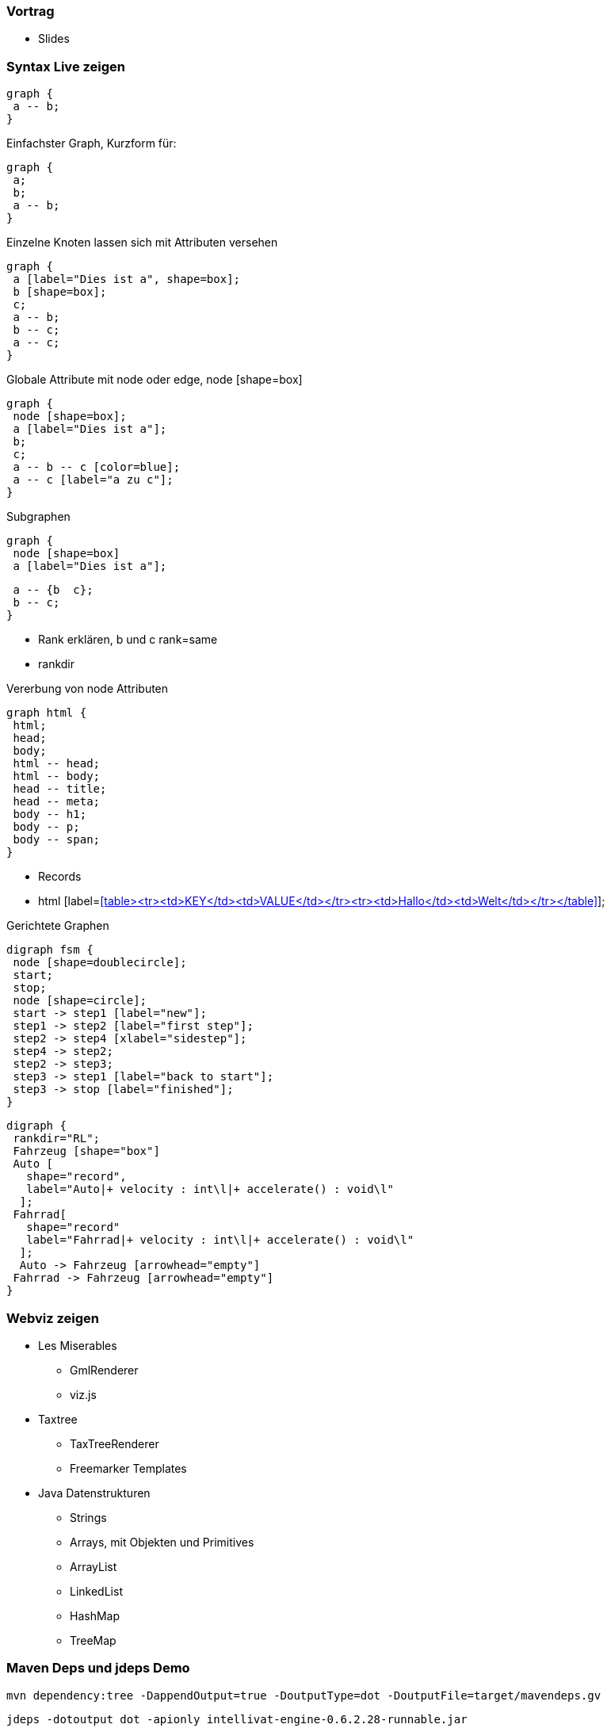 === Vortrag

* Slides

=== Syntax Live zeigen

 graph {
  a -- b;
 }

Einfachster Graph, Kurzform für:

 graph {
  a;
  b;
  a -- b;
 }

Einzelne Knoten lassen sich mit Attributen versehen

 graph {
  a [label="Dies ist a", shape=box];
  b [shape=box];
  c;
  a -- b;
  b -- c;
  a -- c;
 }

Globale Attribute mit node oder edge, node [shape=box]

 graph {
  node [shape=box];
  a [label="Dies ist a"];
  b;
  c;
  a -- b -- c [color=blue];
  a -- c [label="a zu c"];
 }

Subgraphen

 graph {
  node [shape=box]
  a [label="Dies ist a"];

  a -- {b  c};
  b -- c;
 }

* Rank erklären, b und c rank=same
* rankdir

Vererbung von node Attributen

 graph html {
  html;
  head;
  body;
  html -- head;
  html -- body;
  head -- title;
  head -- meta;
  body -- h1;
  body -- p;
  body -- span;
 }

* Records
* html [label=<<table><tr><td>KEY</td><td>VALUE</td></tr><tr><td>Hallo</td><td>Welt</td></tr></table>>];

Gerichtete Graphen

 digraph fsm {
  node [shape=doublecircle];
  start;
  stop;
  node [shape=circle];
  start -> step1 [label="new"];
  step1 -> step2 [label="first step"];
  step2 -> step4 [xlabel="sidestep"];
  step4 -> step2;
  step2 -> step3;
  step3 -> step1 [label="back to start"];
  step3 -> stop [label="finished"];
 }

 digraph {
  rankdir="RL";
  Fahrzeug [shape="box"]
  Auto [
    shape="record",
    label="Auto|+ velocity : int\l|+ accelerate() : void\l"
   ];
  Fahrrad[
    shape="record"
    label="Fahrrad|+ velocity : int\l|+ accelerate() : void\l"
   ];
   Auto -> Fahrzeug [arrowhead="empty"]
  Fahrrad -> Fahrzeug [arrowhead="empty"]
 }

=== Webviz zeigen
* Les Miserables
** GmlRenderer
** viz.js
* Taxtree
** TaxTreeRenderer
** Freemarker Templates
* Java Datenstrukturen
** Strings
** Arrays, mit Objekten und Primitives
** ArrayList
** LinkedList
** HashMap
** TreeMap


=== Maven Deps und jdeps Demo

 mvn dependency:tree -DappendOutput=true -DoutputType=dot -DoutputFile=target/mavendeps.gv

 jdeps -dotoutput dot -apionly intellivat-engine-0.6.2.28-runnable.jar
